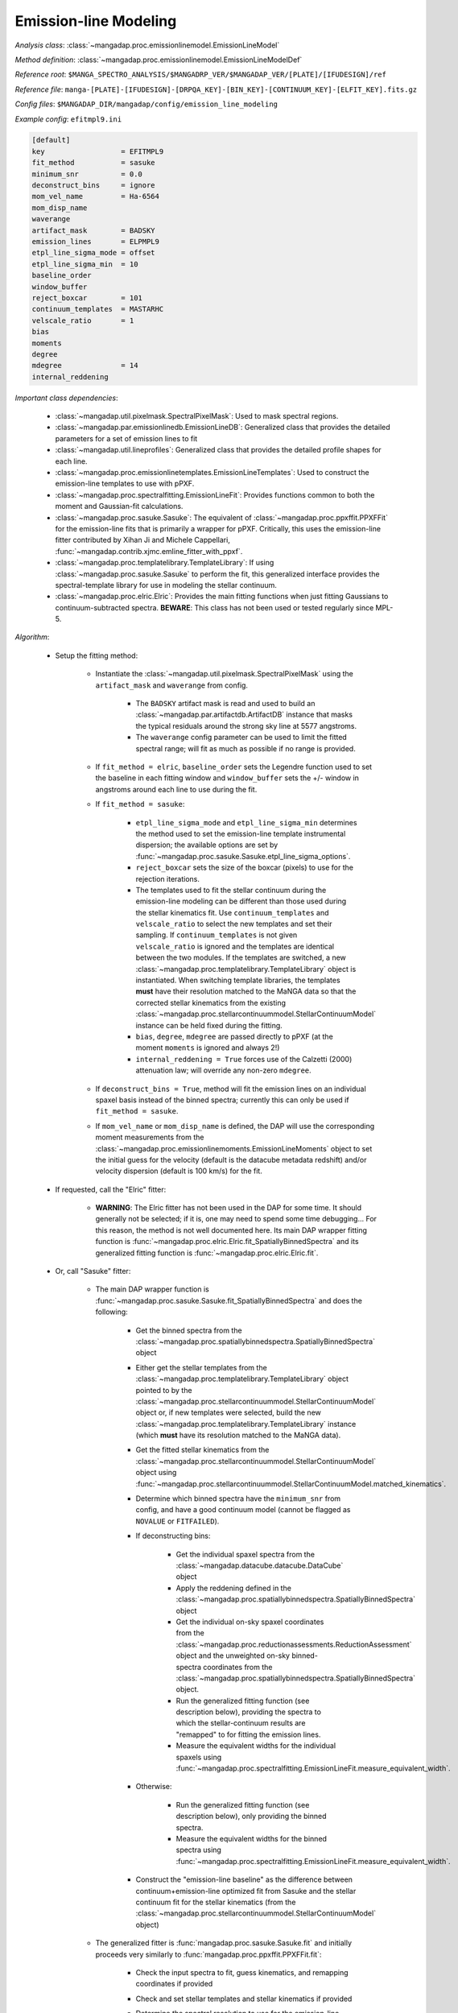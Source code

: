 
.. _emission-line-modeling:

Emission-line Modeling
======================

*Analysis class*: :class:`~mangadap.proc.emissionlinemodel.EmissionLineModel`

*Method definition*: :class:`~mangadap.proc.emissionlinemodel.EmissionLineModelDef`

*Reference root*: ``$MANGA_SPECTRO_ANALYSIS/$MANGADRP_VER/$MANGADAP_VER/[PLATE]/[IFUDESIGN]/ref``

*Reference file*: ``manga-[PLATE]-[IFUDESIGN]-[DRPQA_KEY]-[BIN_KEY]-[CONTINUUM_KEY]-[ELFIT_KEY].fits.gz``

*Config files*: ``$MANGADAP_DIR/mangadap/config/emission_line_modeling``

*Example config*: ``efitmpl9.ini``

.. code-block:: ini

    [default]
    key                  = EFITMPL9
    fit_method           = sasuke
    minimum_snr          = 0.0
    deconstruct_bins     = ignore
    mom_vel_name         = Ha-6564
    mom_disp_name
    waverange
    artifact_mask        = BADSKY
    emission_lines       = ELPMPL9
    etpl_line_sigma_mode = offset
    etpl_line_sigma_min  = 10
    baseline_order
    window_buffer
    reject_boxcar        = 101
    continuum_templates  = MASTARHC
    velscale_ratio       = 1
    bias
    moments
    degree
    mdegree              = 14
    internal_reddening

*Important class dependencies*:

 * :class:`~mangadap.util.pixelmask.SpectralPixelMask`: Used to mask
   spectral regions.
 * :class:`~mangadap.par.emissionlinedb.EmissionLineDB`: Generalized
   class that provides the detailed parameters for a set of emission
   lines to fit
 * :class:`~mangadap.util.lineprofiles`: Generalized class that provides
   the detailed profile shapes for each line.
 * :class:`~mangadap.proc.emissionlinetemplates.EmissionLineTemplates`:
   Used to construct the emission-line templates to use with pPXF.
 * :class:`~mangadap.proc.spectralfitting.EmissionLineFit`: Provides
   functions common to both the moment and Gaussian-fit calculations.
 * :class:`~mangadap.proc.sasuke.Sasuke`: The equivalent of
   :class:`~mangadap.proc.ppxffit.PPXFFit` for the emission-line fits
   that is primarily a wrapper for pPXF.  Critically, this uses the
   emission-line fitter contributed by Xihan Ji and Michele Cappellari,
   :func:`~mangadap.contrib.xjmc.emline_fitter_with_ppxf`.
 * :class:`~mangadap.proc.templatelibrary.TemplateLibrary`: If using
   :class:`~mangadap.proc.sasuke.Sasuke` to perform the fit, this
   generalized interface provides the spectral-template library for use
   in modeling the stellar continuum.
 * :class:`~mangadap.proc.elric.Elric`:  Provides the main fitting
   functions when just fitting Gaussians to continuum-subtracted
   spectra.  **BEWARE**: This class has not been used or tested
   regularly since MPL-5.

*Algorithm*:

 * Setup the fitting method:

    * Instantiate the
      :class:`~mangadap.util.pixelmask.SpectralPixelMask` using the
      ``artifact_mask`` and ``waverange`` from config.

        * The ``BADSKY`` artifact mask is read and used to build an
          :class:`~mangadap.par.artifactdb.ArtifactDB` instance that
          masks the typical residuals around the strong sky line at
          5577 angstroms.
        * The ``waverange`` config parameter can be used to limit the
          fitted spectral range; will fit as much as possible if no
          range is provided.

    * If ``fit_method = elric``, ``baseline_order`` sets the Legendre
      function used to set the baseline in each fitting window and
      ``window_buffer`` sets the +/- window in angstroms around each
      line to use during the fit.
    * If ``fit_method = sasuke``:

        * ``etpl_line_sigma_mode`` and ``etpl_line_sigma_min``
          determines the method used to set the emission-line
          template instrumental dispersion; the available options are
          set by
          :func:`~mangadap.proc.sasuke.Sasuke.etpl_line_sigma_options`.
        * ``reject_boxcar`` sets the size of the boxcar (pixels) to
          use for the rejection iterations.
        * The templates used to fit the stellar continuum during the
          emission-line modeling can be different than those used
          during the stellar kinematics fit. Use
          ``continuum_templates`` and ``velscale_ratio`` to select
          the new templates and set their sampling. If
          ``continuum_templates`` is not given ``velscale_ratio`` is
          ignored and the templates are identical between the two
          modules. If the templates are switched, a new
          :class:`~mangadap.proc.templatelibrary.TemplateLibrary`
          object is instantiated. When switching template libraries,
          the templates **must** have their resolution matched to the
          MaNGA data so that the corrected stellar kinematics from
          the existing
          :class:`~mangadap.proc.stellarcontinuummodel.StellarContinuumModel`
          instance can be held fixed during the fitting.
        * ``bias``, ``degree``, ``mdegree`` are passed directly to
          pPXF (at the moment ``moments`` is ignored and always 2!)
        * ``internal_reddening = True`` forces use of the Calzetti
          (2000) attenuation law; will override any non-zero
          ``mdegree``.

    * If ``deconstruct_bins = True``, method will fit the emission
      lines on an individual spaxel basis instead of the binned
      spectra; currently this can only be used if ``fit_method =
      sasuke``.
    * If ``mom_vel_name`` or ``mom_disp_name`` is defined, the DAP
      will use the corresponding moment measurements from the
      :class:`~mangadap.proc.emissionlinemoments.EmissionLineMoments`
      object to set the initial guess for the velocity (default is
      the datacube metadata redshift) and/or velocity dispersion
      (default is 100 km/s) for the fit.

 * If requested, call the "Elric" fitter:

    * **WARNING**: The Elric fitter has not been used in the DAP for
      some time. It should generally not be selected; if it is, one
      may need to spend some time debugging... For this reason, the
      method is not well documented here. Its main DAP wrapper
      fitting function is
      :func:`~mangadap.proc.elric.Elric.fit_SpatiallyBinnedSpectra`
      and its generalized fitting function is
      :func:`~mangadap.proc.elric.Elric.fit`.

 * Or, call "Sasuke" fitter:

    * The main DAP wrapper function is
      :func:`~mangadap.proc.sasuke.Sasuke.fit_SpatiallyBinnedSpectra`
      and does the following:

        * Get the binned spectra from the
          :class:`~mangadap.proc.spatiallybinnedspectra.SpatiallyBinnedSpectra`
          object
        * Either get the stellar templates from the
          :class:`~mangadap.proc.templatelibrary.TemplateLibrary`
          object pointed to by the
          :class:`~mangadap.proc.stellarcontinuummodel.StellarContinuumModel`
          object or, if new templates were selected, build the new
          :class:`~mangadap.proc.templatelibrary.TemplateLibrary`
          instance (which **must** have its resolution matched to the
          MaNGA data).

        * Get the fitted stellar kinematics from the
          :class:`~mangadap.proc.stellarcontinuummodel.StellarContinuumModel`
          object using
          :func:`~mangadap.proc.stellarcontinuummodel.StellarContinuumModel.matched_kinematics`.

        * Determine which binned spectra have the ``minimum_snr``
          from config, and have a good continuum model (cannot be
          flagged as ``NOVALUE`` or ``FITFAILED``).
          
        * If deconstructing bins:

            * Get the individual spaxel spectra from the
              :class:`~mangadap.datacube.datacube.DataCube` object
            * Apply the reddening defined in the
              :class:`~mangadap.proc.spatiallybinnedspectra.SpatiallyBinnedSpectra`
              object
            * Get the individual on-sky spaxel coordinates from the
              :class:`~mangadap.proc.reductionassessments.ReductionAssessment`
              object and the unweighted on-sky binned-spectra
              coordinates from the
              :class:`~mangadap.proc.spatiallybinnedspectra.SpatiallyBinnedSpectra`
              object.
            * Run the generalized fitting function (see description
              below), providing the spectra to which the
              stellar-continuum results are "remapped" to for fitting
              the emission lines.
            * Measure the equivalent widths for the individual spaxels
              using
              :func:`~mangadap.proc.spectralfitting.EmissionLineFit.measure_equivalent_width`.

        * Otherwise:

            * Run the generalized fitting function (see description
              below), only providing the binned spectra.
            * Measure the equivalent widths for the binned spectra
              using
              :func:`~mangadap.proc.spectralfitting.EmissionLineFit.measure_equivalent_width`.

        * Construct the "emission-line baseline" as the difference
          between continuum+emission-line optimized fit from Sasuke
          and the stellar continuum fit for the stellar kinematics
          (from the
          :class:`~mangadap.proc.stellarcontinuummodel.StellarContinuumModel`
          object)

    * The generalized fitter is
      :func:`mangadap.proc.sasuke.Sasuke.fit` and initially proceeds
      very similarly to :func:`mangadap.proc.ppxffit.PPXFFit.fit`:

        * Check the input spectra to fit, guess kinematics, and
          remapping coordinates if provided
        * Check and set stellar templates and stellar kinematics if
          provided
        * Determine the spectral resolution to use for the emission-line
          templates; available options are set by
          :func:`~mangadap.proc.sasuke.Sasuke.etpl_line_sigma_options`.
        * Construct and add emission-line templates using
          :class:`~mangadap.proc.emissionlinetemplates.EmissionLineTemplates`.

            * Parse the
              :class:`~mangadap.par.emissionlinedb.EmissionLineDB`
              object:  Determine which lines to fit and how to group
              lines into the same template (flux ratio fixed and same
              kinematics) kinematic components (same velocity and
              velocity dispersion), velocity groups, and sigma groups
              using
              :func:`~mangadap.proc.emissionlinetemplates.EmissionLineTemplates._parse_emission_line_database`.
            * Sample the desired spectral resolution at each input line
              center.
            * Convert the profile parameters into pixel coordinates.
            * Construct each template with the specified line profile
              using classes/methods in
              :mod:`mangadap.util.lineprofiles`.  Lines with a fixed
              flux ratio are placed in the same template (this means
              they'll also have tied velocities and velocity
              dispersions).

        * Parse the velocity and sigma groups into tied parameters to
          provide to pPXF.
        * Given the template and object spectral range, determine the
          maximum viable fitting range for pPXF using
          :func:`~mangadap.proc.ppxffit.PPXFFit.fitting_mask`.
        * Run fit iterations using
          :func:`~mangadap.contrib.xjmc.emline_fitter_with_ppxf`.

            * If deconstructing the bins (for the
              :ref:`datamodel-hybrid-binning`):

                * (a.) First fit the binned spectra (with a 3-sigma
                  rejection iteration) forcing all the gas components
                  into a single kinematic component (all velocities and
                  velocity dispersions are tied).
                * (b.) Deconstruct the binned spectrum into its
                  individual spaxels.
                * (c.) Use the result of the first fit to create a
                  single, optimal stellar template and to set the
                  starting kinematics for first fit to each spaxel.
                * (d.) Fit each spaxel (with a 3-sigma rejection
                  iteration) with the optimized template and all gas
                  components in a single kinematic component
                * (e.) Reset the starting guesses and refit each spaxel
                  (*without* a rejection iteration) with the gas
                  components in the appropriate velocity and sigma
                  groups.

            * Otherwise:

                * Perform steps a, c, and e above, but just using the
                  provided spectra (whether or not they're bins or
                  individual spaxels).

        * Parse the results of the fit iterations into the output using
          :func:`~mangadap.proc.sasuke.Sasuke._save_results`.

